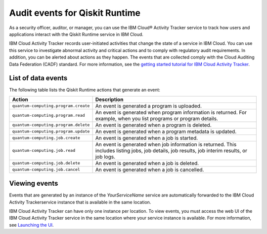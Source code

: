 Audit events for Qiskit Runtime
===============================

As a security officer, auditor, or manager, you can use the IBM Cloud® Activity Tracker service to track how users and applications interact with the Qiskit Runtime service in IBM Cloud.

IBM Cloud Activity Tracker records user-initiated activities that change the state of a service in IBM Cloud. You can use this service to investigate abnormal activity and critical actions and to comply with regulatory audit requirements. In addition, you can be alerted about actions as they happen. The events that are collected comply with the Cloud Auditing Data Federation (CADF) standard. For more information, see the `getting started tutorial for IBM Cloud Activity Tracker <https://test.cloud.ibm.com/docs/activity-tracker?topic=activity-tracker-getting-started>`__.

List of data events
-------------------

The following table lists the Qiskit Runtime actions that generate an event:

+--------------------------------------+-------------------------------------------------------------------------------------------------------------------------------------------------+
| Action                               | Description                                                                                                                                     |
+======================================+=================================================================================================================================================+
| ``quantum-computing.program.create`` | An event is generated a program is uploaded.                                                                                                    |
+--------------------------------------+-------------------------------------------------------------------------------------------------------------------------------------------------+
| ``quantum-computing.program.read``   | An event is generated when program information is returned. For example, when you list programs or program details.                             |
+--------------------------------------+-------------------------------------------------------------------------------------------------------------------------------------------------+
| ``quantum-computing.program.delete`` | An event is generated when a program is deleted.                                                                                                |
+--------------------------------------+-------------------------------------------------------------------------------------------------------------------------------------------------+
| ``quantum-computing.program.update`` | An event is generated when a program metadata is updated.                                                                                       |
+--------------------------------------+-------------------------------------------------------------------------------------------------------------------------------------------------+
| ``quantum-computing.job.create``     | An event is generated when a job is started.                                                                                                    |
+--------------------------------------+-------------------------------------------------------------------------------------------------------------------------------------------------+
| ``quantum-computing.job.read``       | An event is generated when job information is returned. This includes listing jobs, job details, job results, job interim results, or job logs. |
+--------------------------------------+-------------------------------------------------------------------------------------------------------------------------------------------------+
| ``quantum-computing.job.delete``     | An event is generated when a job is deleted.                                                                                                    |
+--------------------------------------+-------------------------------------------------------------------------------------------------------------------------------------------------+
| ``quantum-computing.job.cancel``     | An event is generated when a job is cancelled.                                                                                                  |
+--------------------------------------+-------------------------------------------------------------------------------------------------------------------------------------------------+

Viewing events
--------------

Events that are generated by an instance of the *YourServiceName* service are automatically forwarded to the IBM Cloud Activity Trackerservice instance that is available in the same location.

IBM Cloud Activity Tracker can have only one instance per location. To view events, you must access the web UI of the IBM Cloud Activity Tracker service in the same location where your service instance is available. For more information, see `Launching the UI <https://test.cloud.ibm.com/docs/activity-tracker?topic=activity-tracker-launch>`__.
